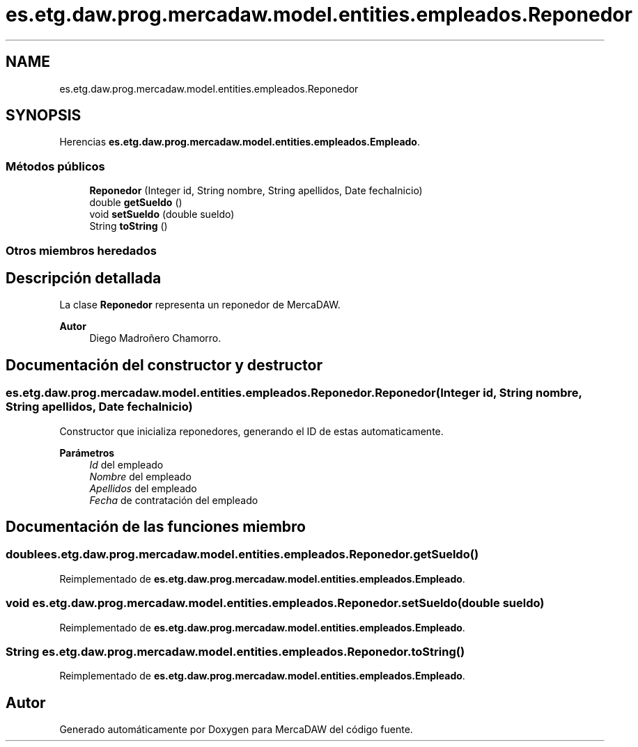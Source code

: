 .TH "es.etg.daw.prog.mercadaw.model.entities.empleados.Reponedor" 3 "Domingo, 19 de Mayo de 2024" "MercaDAW" \" -*- nroff -*-
.ad l
.nh
.SH NAME
es.etg.daw.prog.mercadaw.model.entities.empleados.Reponedor
.SH SYNOPSIS
.br
.PP
.PP
Herencias \fBes\&.etg\&.daw\&.prog\&.mercadaw\&.model\&.entities\&.empleados\&.Empleado\fP\&.
.SS "Métodos públicos"

.in +1c
.ti -1c
.RI "\fBReponedor\fP (Integer id, String nombre, String apellidos, Date fechaInicio)"
.br
.ti -1c
.RI "double \fBgetSueldo\fP ()"
.br
.ti -1c
.RI "void \fBsetSueldo\fP (double sueldo)"
.br
.ti -1c
.RI "String \fBtoString\fP ()"
.br
.in -1c
.SS "Otros miembros heredados"
.SH "Descripción detallada"
.PP 
La clase \fBReponedor\fP representa un reponedor de MercaDAW\&. 
.PP
\fBAutor\fP
.RS 4
Diego Madroñero Chamorro\&. 
.RE
.PP

.SH "Documentación del constructor y destructor"
.PP 
.SS "es\&.etg\&.daw\&.prog\&.mercadaw\&.model\&.entities\&.empleados\&.Reponedor\&.Reponedor (Integer id, String nombre, String apellidos, Date fechaInicio)"
Constructor que inicializa reponedores, generando el ID de estas automaticamente\&. 
.PP
\fBParámetros\fP
.RS 4
\fIId\fP del empleado 
.br
\fINombre\fP del empleado 
.br
\fIApellidos\fP del empleado 
.br
\fIFecha\fP de contratación del empleado 
.RE
.PP

.SH "Documentación de las funciones miembro"
.PP 
.SS "double es\&.etg\&.daw\&.prog\&.mercadaw\&.model\&.entities\&.empleados\&.Reponedor\&.getSueldo ()"

.PP
Reimplementado de \fBes\&.etg\&.daw\&.prog\&.mercadaw\&.model\&.entities\&.empleados\&.Empleado\fP\&.
.SS "void es\&.etg\&.daw\&.prog\&.mercadaw\&.model\&.entities\&.empleados\&.Reponedor\&.setSueldo (double sueldo)"

.PP
Reimplementado de \fBes\&.etg\&.daw\&.prog\&.mercadaw\&.model\&.entities\&.empleados\&.Empleado\fP\&.
.SS "String es\&.etg\&.daw\&.prog\&.mercadaw\&.model\&.entities\&.empleados\&.Reponedor\&.toString ()"

.PP
Reimplementado de \fBes\&.etg\&.daw\&.prog\&.mercadaw\&.model\&.entities\&.empleados\&.Empleado\fP\&.

.SH "Autor"
.PP 
Generado automáticamente por Doxygen para MercaDAW del código fuente\&.
